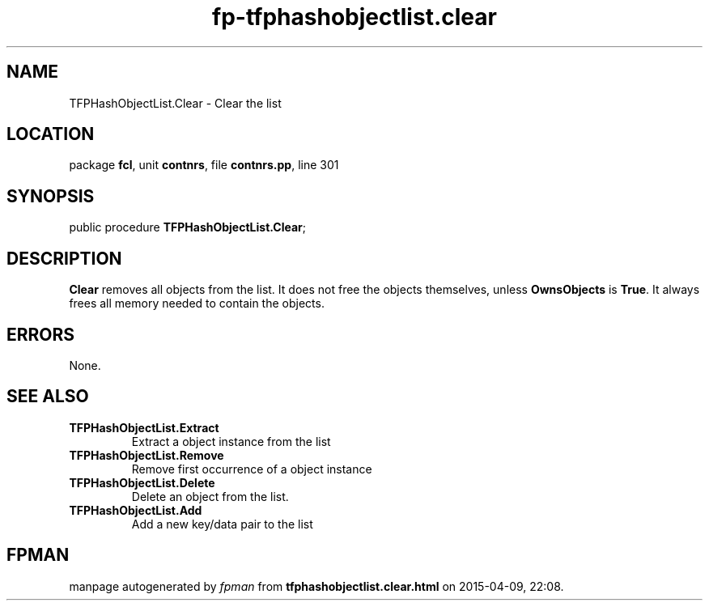 .\" file autogenerated by fpman
.TH "fp-tfphashobjectlist.clear" 3 "2014-03-14" "fpman" "Free Pascal Programmer's Manual"
.SH NAME
TFPHashObjectList.Clear - Clear the list
.SH LOCATION
package \fBfcl\fR, unit \fBcontnrs\fR, file \fBcontnrs.pp\fR, line 301
.SH SYNOPSIS
public procedure \fBTFPHashObjectList.Clear\fR;
.SH DESCRIPTION
\fBClear\fR removes all objects from the list. It does not free the objects themselves, unless \fBOwnsObjects\fR is \fBTrue\fR. It always frees all memory needed to contain the objects.


.SH ERRORS
None.


.SH SEE ALSO
.TP
.B TFPHashObjectList.Extract
Extract a object instance from the list
.TP
.B TFPHashObjectList.Remove
Remove first occurrence of a object instance
.TP
.B TFPHashObjectList.Delete
Delete an object from the list.
.TP
.B TFPHashObjectList.Add
Add a new key/data pair to the list

.SH FPMAN
manpage autogenerated by \fIfpman\fR from \fBtfphashobjectlist.clear.html\fR on 2015-04-09, 22:08.

